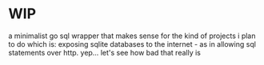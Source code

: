 * WIP
a minimalist go sql wrapper that makes sense for the kind of projects i plan to do
which is: exposing sqlite databases to the internet - as in allowing sql statements over http. yep... let's see how bad that really is
